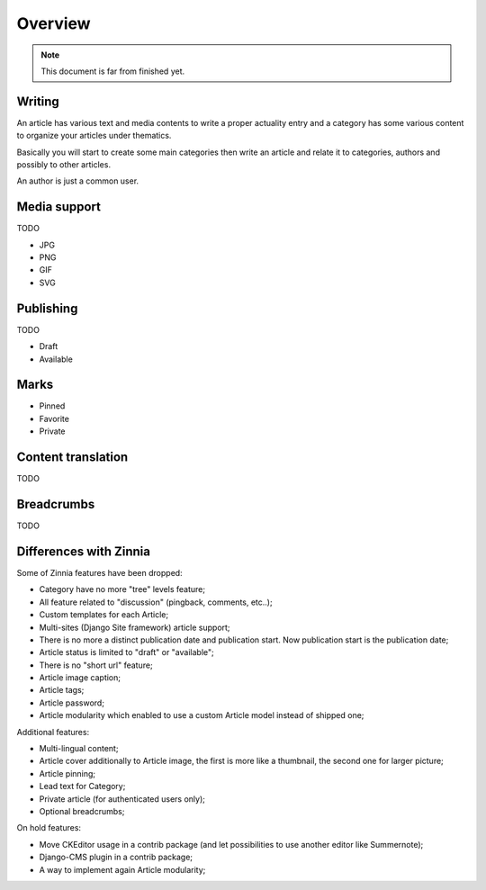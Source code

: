 .. _intro_overview:

========
Overview
========

.. Note::

    This document is far from finished yet.

Writing
*******

An article has various text and media contents to write a proper actuality entry and
a category has some various content to organize your articles under thematics.

Basically you will start to create some main categories then write an article and
relate it to categories, authors and possibly to other articles.

An author is just a common user.

Media support
*************

TODO

* JPG
* PNG
* GIF
* SVG


Publishing
**********

TODO

* Draft
* Available


Marks
*****

* Pinned
* Favorite
* Private


Content translation
*******************

TODO


Breadcrumbs
***********

TODO


Differences with Zinnia
***********************

Some of Zinnia features have been dropped:

* Category have no more "tree" levels feature;
* All feature related to "discussion" (pingback, comments, etc..);
* Custom templates for each Article;
* Multi-sites (Django Site framework) article support;
* There is no more a distinct publication date and publication start. Now
  publication start is the publication date;
* Article status is limited to "draft" or "available";
* There is no "short url" feature;
* Article image caption;
* Article tags;
* Article password;
* Article modularity which enabled to use a custom Article model instead of
  shipped one;

Additional features:

* Multi-lingual content;
* Article cover additionally to Article image, the first is more like a
  thumbnail, the second one for larger picture;
* Article pinning;
* Lead text for Category;
* Private article (for authenticated users only);
* Optional breadcrumbs;

On hold features:

* Move CKEditor usage in a contrib package (and let possibilities to use another
  editor like Summernote);
* Django-CMS plugin in a contrib package;
* A way to implement again Article modularity;
